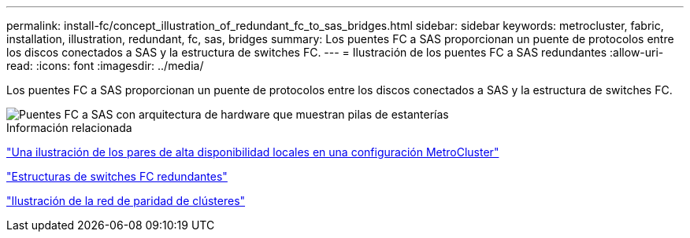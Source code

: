 ---
permalink: install-fc/concept_illustration_of_redundant_fc_to_sas_bridges.html 
sidebar: sidebar 
keywords: metrocluster, fabric, installation, illustration, redundant, fc, sas, bridges 
summary: Los puentes FC a SAS proporcionan un puente de protocolos entre los discos conectados a SAS y la estructura de switches FC. 
---
= Ilustración de los puentes FC a SAS redundantes
:allow-uri-read: 
:icons: font
:imagesdir: ../media/


[role="lead"]
Los puentes FC a SAS proporcionan un puente de protocolos entre los discos conectados a SAS y la estructura de switches FC.

image::../media/mcc_hw_architecture_shelf_stacks.gif[Puentes FC a SAS con arquitectura de hardware que muestran pilas de estanterías]

.Información relacionada
link:concept_illustration_of_the_local_ha_pairs_in_a_mcc_configuration.html["Una ilustración de los pares de alta disponibilidad locales en una configuración MetroCluster"]

link:concept_redundant_fc_switch_fabrics.html["Estructuras de switches FC redundantes"]

link:concept_cluster_peering_network_mcc.html["Ilustración de la red de paridad de clústeres"]
